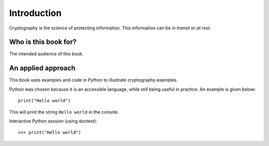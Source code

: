 .. Introduction on cryptography, motivation, alternative approaches

************
Introduction
************

Cryptography is the science of protecting information. 
This information can be *in transit* or *at rest*.

Who is this book for?
=====================
The intended audience of this book.


An applied approach
=====================

This book uses examples and code in Python to illustrate cryptography examples. 

Python was chosen because it is an accessible language, while still being useful in practice. An example is given below::

    print("Hello world")

This will print the string ``Hello world`` in the console.

Interactive Python session (using doctest)::

>>> print("Hello world")

